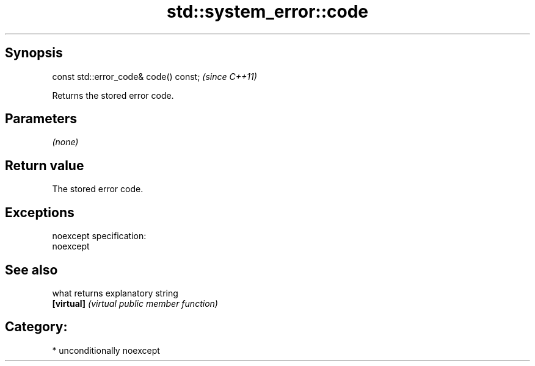 .TH std::system_error::code 3 "Sep  4 2015" "2.0 | http://cppreference.com" "C++ Standard Libary"
.SH Synopsis
   const std::error_code& code() const;  \fI(since C++11)\fP

   Returns the stored error code.

.SH Parameters

   \fI(none)\fP

.SH Return value

   The stored error code.

.SH Exceptions

   noexcept specification:
   noexcept

.SH See also

   what      returns explanatory string
   \fB[virtual]\fP \fI(virtual public member function)\fP

.SH Category:

     * unconditionally noexcept

